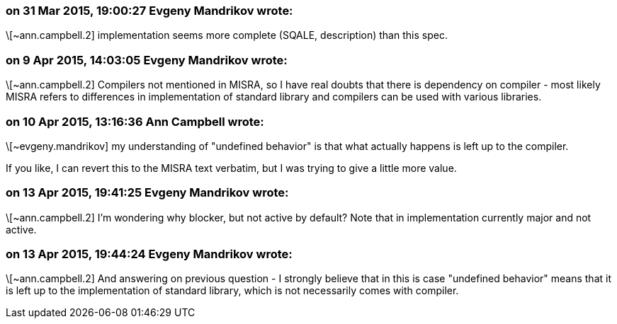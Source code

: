 === on 31 Mar 2015, 19:00:27 Evgeny Mandrikov wrote:
\[~ann.campbell.2] implementation seems more complete (SQALE, description) than this spec.

=== on 9 Apr 2015, 14:03:05 Evgeny Mandrikov wrote:
\[~ann.campbell.2] Compilers not mentioned in MISRA, so I have real doubts that there is dependency on compiler - most likely MISRA refers to differences in implementation of standard library and compilers can be used with various libraries.

=== on 10 Apr 2015, 13:16:36 Ann Campbell wrote:
\[~evgeny.mandrikov] my understanding of "undefined behavior" is that what actually happens is left up to the compiler.


If you like, I can revert this to the MISRA text verbatim, but I was trying to give a little more value.

=== on 13 Apr 2015, 19:41:25 Evgeny Mandrikov wrote:
\[~ann.campbell.2] I'm wondering why blocker, but not active by default? Note that in implementation currently major and not active.

=== on 13 Apr 2015, 19:44:24 Evgeny Mandrikov wrote:
\[~ann.campbell.2] And answering on previous question - I strongly believe that in this is case "undefined behavior" means that it is left up to the implementation of standard library, which is not necessarily comes with compiler.

